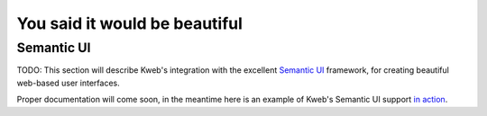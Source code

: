 ==============================
You said it would be beautiful
==============================

Semantic UI
-----------

TODO: This section will describe Kweb's integration with the excellent `Semantic UI <https://semantic-ui.com/>`_
framework, for creating beautiful web-based user interfaces.

Proper documentation will come soon, in the meantime here is an example of Kweb's Semantic UI support
`in action <https://github.com/kwebio/core/blob/master/src/main/kotlin/io/kweb/demos/todo/todoApp.kt>`_.